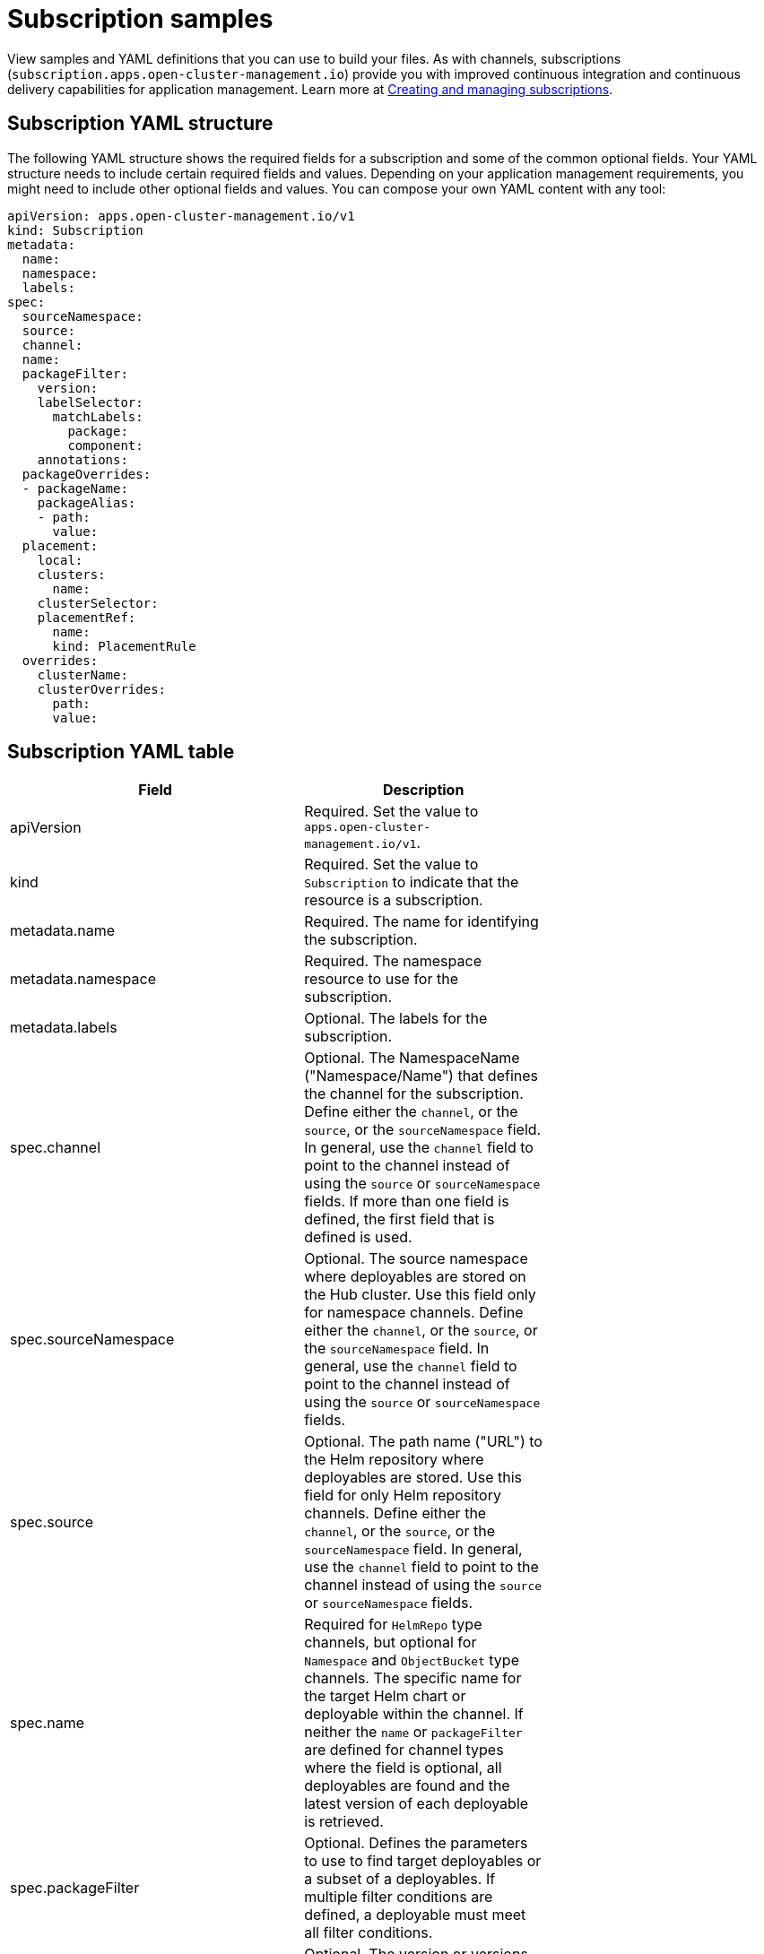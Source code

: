 [#subscription-samples]
= Subscription samples

View samples and YAML definitions that you can use to build your files.
As with channels, subscriptions (`subscription.apps.open-cluster-management.io`) provide you with improved continuous integration and continuous delivery capabilities for application management.
Learn more at link:managing_subscriptions.md.adoc[Creating and managing subscriptions].

[#subscription-yaml-structure]
== Subscription YAML structure

The following YAML structure shows the required fields for a subscription and some of the common optional fields.
Your YAML structure needs to include certain required fields and values.
Depending on your application management requirements, you might need to include other optional fields and values.
You can compose your own YAML content with any tool:

[source,yaml]
----
apiVersion: apps.open-cluster-management.io/v1
kind: Subscription
metadata:
  name:
  namespace:
  labels:
spec:
  sourceNamespace:
  source:
  channel:
  name:
  packageFilter:
    version:
    labelSelector:
      matchLabels:
        package:
        component:
    annotations:
  packageOverrides:
  - packageName:
    packageAlias:
    - path:
      value:
  placement:
    local:
    clusters:
      name:
    clusterSelector:
    placementRef:
      name:
      kind: PlacementRule
  overrides:
    clusterName:
    clusterOverrides:
      path:
      value:
----

[#subscription-yaml-table]
== Subscription YAML table

|===
| Field | Description |

| apiVersion
| Required.
Set the value to `apps.open-cluster-management.io/v1`.
|

| kind
| Required.
Set the value to `Subscription` to indicate that the resource is a subscription.
|

| metadata.name
| Required.
The name for identifying the subscription.
|

| metadata.namespace
| Required.
The namespace resource to use for the subscription.
|

| metadata.labels
| Optional.
The labels for the subscription.
|

| spec.channel
| Optional.
The NamespaceName ("Namespace/Name") that defines the channel for the subscription.
Define either the `channel`, or the `source`, or the `sourceNamespace` field.
In general, use the `channel` field to point to the channel instead of using the `source` or `sourceNamespace` fields.
If more than one field is defined, the first field that is defined is used.
|

| spec.sourceNamespace
| Optional.
The source namespace where deployables are stored on the Hub cluster.
Use this field only for namespace channels.
Define either the `channel`, or the `source`, or the `sourceNamespace` field.
In general, use the `channel` field to point to the channel instead of using the `source` or `sourceNamespace` fields.
|

| spec.source
| Optional.
The path name ("URL") to the Helm repository where deployables are stored.
Use this field for only Helm repository channels.
Define either the `channel`, or the `source`, or the `sourceNamespace` field.
In general, use the `channel` field to point to the channel instead of using the `source` or `sourceNamespace` fields.
|

| spec.name
| Required for `HelmRepo` type channels, but optional for `Namespace` and `ObjectBucket` type channels.
The specific name for the target Helm chart or deployable within the channel.
If neither the `name` or `packageFilter` are defined for channel types where the field is optional, all deployables are found and the latest version of each deployable is retrieved.
|

| spec.packageFilter
| Optional.
Defines the parameters to use to find target deployables or a subset of a deployables.
If multiple filter conditions are defined, a deployable must meet all filter conditions.
|

| spec.packageFilter.version
| Optional.
The version or versions for the deployable.
You can use a range of versions in the form `>1.0`, or `<3.0`.
By default, the version with the most recent "creationTimestamp" value is used.
|

| spec.packageFilter.annotations
| Optional.
The annotations for the deployable.
|

| spec.packageOverrides
| Optional.
Section for defining overrides for the Kubernetes resource that is subscribed to by the subscription, such as a Helm chart, deployable, or other Kubernetes resource within a channel.
|

| spec.packageOverrides.packageName
| Optional, but required for setting an override.
Identifies the Kubernetes resource that is being overwritten.
|

| spec.packageOverrides.packageAlias
| Optional.
Gives an alias to the Kubernetes resource that is being overwritten.
|

| spec.packageOverrides.packageOverrides
| Optional.
The configuration of parameters and replacement values to use to override the Kubernetes resource.
For more information, see link:package_overrides.md.adoc[Configuring package overrides].
|

| spec.placement
| Required.
Identifies the subscribing clusters where deployables need to be placed, or the placement rule that defines the clusters.
Use the placement configuration to define values for multi-cluster deployments.
|

| spec.local
| Optional, but required for a stand-alone cluster or cluster that you want to manage directly.
Defines whether the subscription must be deployed locally.
Set the value to `true` to have the subscription synchronize with the specified channel.
Set the value to `false` to prevent the subscription from subscribing to any resources from the specified channel.
Use this field when your cluster is a stand-alone cluster or you are managing this cluster directly.
If your cluster is part of a multi-cluster and you do not want to manage the cluster directly, use only one of `clusters`, `clusterSelector`, or `placementRef` to define where your subscription is to be placed.
If your cluster is the Hub of a multi-cluster and you want to manage the cluster directly, you must register the Hub as a managed cluster before the subscription operator can subscribe to resources locally.
|

| spec.placement.clusters
| Optional.
Defines the clusters where the subscription is to be placed.
Use only one of `clusters`, `clusterSelector`, or `placementRef` to define where your subscription is to be placed for a multi-cluster.
If your cluster is a stand-alone cluster that is not your Hub cluster, you can also use `local`.
|

| spec.placement.clusters.name
| Optional, but required for defining the subscribing clusters.
The name or names of the subscribing clusters.
|

| spec.placement.clusterSelector
| Optional.
Defines the label selector to use to identify the clusters where the subscription is to be placed.
Use only one of `clusters`, `clusterSelector`, or `placementRef` to define where your subscription is to be placed for a multi-cluster.
If your cluster is a stand-alone cluster that is not your Hub cluster, you can also use `local`.
|

| spec.placement.placementRef
| Optional.
Defines the placement rule to use for the subscription.
Use only one of `clusters`, `clusterSelector` , or `placementRef` to define where your subscription is to be placed for a multi-cluster.
If your cluster is a stand-alone cluster that is not your Hub cluster, you can also use `local`.
|

| spec.placement.placementRef.name
| Optional, but required for using a placement rule.
The name of the placement rule for the subscription.
|

| spec.placement.placementRef.kind
| Optional, but required for using a placement rule.
Set the value to `PlacementRule` to indicate that a placement rule is used for deployments with the subscription.
|

| spec.overrides
| Optional.
Any parameters and values that need to be overridden, such as cluster-specific settings.
|

| spec.overrides.clusterName
| Optional.
The name of the cluster or clusters where parameters and values are being overridden.
|

| spec.overrides.clusterOverrides
| Optional.
The configuration of parameters and values to override.
|

| <!--
| spec.timeWindow
| Optional.
Defines the settings for configuring a time window when the subscription is active or blocked.

| spec.timeWindow.type
| Optional, but required for configuring a time window.
Indicates whether the subscription is active or blocked during the configured time window.
Deployments for the subscription occur only when the subscription is active.
|

| spec.timeWindow.location
| Optional, but required for configuring a time window.
The time zone of the configured time range for the time window.
All time zones must use the Time Zone (tz) database name format.
For more information, see https://www.iana.org/time-zones[Time Zone Database].
|

| spec.timeWindow.daysofweek
| Optional, but required for configuring a time window.
Indicates the days of the week when the time range is applied to create a time window.
The list of days must be defined as an array, such as `daysofweek: ["Monday", "Wednesday", "Friday"]`.
|

| spec.timeWindow.hours
| Optional, but required for configuring a time window.
Defined the time range for the time window.
A start time and end time for the hour range must be defined for each time window.
You can define multiple time window ranges for a subscription.
|

| spec.timeWindow.hours.start
| Optional, but required for configuring a time window.
The timestamp that defines the beginning of the time window.
The timestamp must use the Go programming language Kitchen format `"hh:mmpm"`.
For more information, see https://godoc.org/time#pkg-constants[Constants].
|

| spec.timeWindow.hours.end
| Optional, but required for configuring a time window.
The timestamp that defines the ending of the time window.
The timestamp must use the Go programming language Kitchen format `"hh:mmpm"`.
For more information, see https://godoc.org/time#pkg-constants[Constants].
| -->
|===

*Notes:*

* When you are defining your YAML, a subscription can use `packageFilters` to point to multiple Helm charts, deployables, or other Kubernetes resources.
The subscription, however, only deploys the latest version of one chart, or deployable, or other resource.
* Annotations are used by a subscription operator for `Namespace` type channels to search for versions of a deployable.
The subscription operator searches the versions to find the appropriate deployable version to retrieve.
If your channel is a `Namespace` channel, include the annotations for identifying the deployable version.
* For time windows, when you are defining the time range for a window, the start time must be set to occur before the end time.
If you are defining multiple time windows for a subscription, the time ranges for the windows cannot overlap.
The actual time ranges are based on the `subscription-controller` container time, which can be set to a different time and location than the time and location that you are working within.
* Within your subscription spec, you can also define the placement of a Helm release or deployable as part of the subscription definition.
Similar to the definition for deployables, each subscription can reference an existing placement rule, or define a placement rule directly within the subscription definition.
* When you are defining where to place your subscription in the `spec.placement` section, use only one of `clusters`, `clusterSelector`, or `placementRef` for a multi-cluster environment.
If you include more than one of `clusters`, `clusterSelector`, or `placementRef`, the following priority is used to determine which setting the subscription operator uses:
 .. `placementRef`
 .. `clusters`
 .. `clusterSelector`

Your subscription can resemble the following YAML content:

[source,yaml]
----
apiVersion: apps.open-cluster-management.io/v1
kind: Subscription
metadata:
  name: nginx
  namespace: ns-sub-1
  labels:
    app: nginx-app-details
spec:
  channel: ns-ch/predev-ch
  name: nginx-ingress
  packageFilter:
    version: "1.36.x"
  placement: # Placement rules help you facilitate multi-cluster deployments, see placement rules documentation.
    placementRef:
      kind: PlacementRule
      name: towhichcluster
  overrides: # See Deployable documentation for more about overrides. Include overrides for any single cluster than requires some different settings
  - clusterName: "/"
    clusterOverrides:
    - path: "metadata.namespace"
      value: default
----

[#subscription-file-samples]
== Subscription file samples

[source,YAML]
----
apiVersion: apps.open-cluster-management.io/v1
kind: Subscription
metadata:
  name: nginx
  namespace: ns-sub-1
  labels:
    app: nginx-app-details
spec:
  channel: ns-ch/predev-ch
  name: nginx-ingress
----

////
### Subscription time window example removed intentionally, see Brandi

The following example subscription includes multiple configured time windows. A time window occurs between 10:20 AM and 10:30 AM occurs every Monday, Wednesday, and Friday. A time window also occurs between 12:40 PM and 1:40 PM every Monday, Wednesday, and Friday. The subscription is active only during these six weekly time windows for deployments to begin.

```YAML
apiVersion: apps.open-cluster-management.io/v1
kind: Subscription
metadata:
  name: nginx
  namespace: ns-sub-1
  labels:
    app: nginx-app-details
spec:
  channel: ns-ch/predev-ch
  name: nginx-ingress
  packageFilter:
    version: "1.36.x"
  placement:
    placementRef:
      kind: PlacementRule
      name: towhichcluster
  timewindow:
    windowtype: "active" #Enter active or block depending on the purpose of the type.
    location: "America/Los_Angeles"
    daysofweek: ["Monday", "Wednesday", "Friday"]
    hours:
      - start: "10:20AM"
        end: "10:30AM"
      - start: "12:40PM"
        end: "1:40PM"
```
////

[#subscription-with-overrides-example]
=== Subscription with overrides example

The following example includes package overrides to define a different release name of the Helm release for Helm chart.
A package override setting is used to set the name `my-nginx-ingress-releaseName` as the different release name for the  `nginx-ingress` Helm release.

[source,yaml]
----
apiVersion: apps.open-cluster-management.io/v1
kind: Subscription
metadata:
  name: simple
  namespace: default
spec:
  channel: ns-ch/predev-ch
  name: nginx-ingress
  packageOverrides:
  - packageName: nginx-ingress
    packageAlias: my-nginx-ingress-releaseName
    packageOverrides:
    - path: spec
      value:
        defaultBackend:
          replicaCount: 3
  placement:
    local: false
----

[#helm-repository-subscription-example]
=== Helm repository subscription example

The following subscription automatically pulls the latest `nginx` Helm release for the version `1.36.x`.
The Helm release deployable is placed on the `my-development-cluster-1` cluster when a new version is available in the source Helm repository.

The `spec.packageOverrides` section shows optional parameters for overriding values for the Helm release.
The override values are merged into the Helm release `values.yaml` file, which is used to retrieve the configurable variables for the Helm release.

[source,YAML]
----
apiVersion: apps.open-cluster-management.io/v1
kind: Subscription
metadata:
  name: nginx
  namespace: ns-sub-1
  labels:
    app: nginx-app-details
spec:
  channel: ns-ch/predev-ch
  name: nginx-ingress
  packageFilter:
    version: "1.36.x"
  placement:
    clusters:
    - name: my-development-cluster-1
  packageOverrides:
  - packageName: my-server-integration-prod
    packageOverrides:
    - path: spec
      value:
        persistence:
          enabled: false
          useDynamicProvisioning: false
        license: accept
        tls:
          hostname: my-mcm-cluster.icp
        sso:
          registrationImage:
            pullSecret: hub-repo-docker-secret
----

[#github-repository-subscription-example]
=== GitHub repository subscription example

[#subscribing-specific-branch-and-directory-of-github-repository]
==== Subscribing specific branch and directory of GitHub repository

[source,yaml]
----
    apiVersion: apps.open-cluster-management.io/v1
    kind: Subscription
    metadata:
      name: sample-subscription
      namespace: default
      annotations:
        apps.open-cluster-management.io/github-path: sample_app_1/dir1
        apps.open-cluster-management.io/github-branch: branch1
    spec:
      channel: default/sample-channel
      placement:
        placementRef:
          kind: PlacementRule
          name: dev-clusters
----

In this example subscription, the annotation `apps.open-cluster-management.io/github-path` indicates that the subscription subscribes to all Helm charts and Kubernetes resources within the `sample_app_1/dir1` directory of the GitHub repository that is specified in the channel.
The subscription subscribes to `master` branch by default.
In this example subscription, the annotation `apps.open-cluster-management.io/github-branch: branch1` is specified to subscribe to `branch1` branch of the repository.

[#adding-a-file]
==== Adding a `.kubernetesignore` file

You can include a `.kubernetesignore` file within your GitHub repository root directory, or within the `apps.open-cluster-management.io/github-path` directory that is specified in subscription's annotations.

You can use this `.kubernetesignore` file to specify patterns of files or subdirectories, or both, to ignore when the subscription deploys Kubernetes resources or Helm charts from the repository.

You can also use the `.kubernetesignore` file for fine-grain filtering to selectively apply Kubernetes resources.
The pattern format of the `.kubernetesignore` file is the same as a `.gitignore` file.

If the `apps.open-cluster-management.io/github-path` annotation is not defined, the subscription looks for a `.kubernetesignore` file in the repository root directory.
If the `apps.open-cluster-management.io/github-path` field is defined, the subscription looks for the `.kubernetesignore` file in the `apps.open-cluster-management.io/github-path` directory.
Subscriptions do not search in any other directory for a `.kubernetesignore` file.

[#applying-kustomize]
==== Applying Kustomize

If there is `kustomization.yaml` or `kustomization.yml` file in a subscribed GitHub folder, kustomize is applied.

You can use `spec.packageOverrides` to override `kustomization` at the subscription deployment time.

[source,yaml]
----
apiVersion: apps.open-cluster-management.io/v1
kind: Subscription
metadata:
  name: example-subscription
  namespace: default
spec:
  channel: some/channel
  packageOverrides:
  - packageName: kustomization
    packageOverrides:
    - value: |
patchesStrategicMerge:
- patch.yaml
----

In order to override `kustomization.yaml` file, `packageName: kustomization` is required in `packageOverrides`.
The override either adds new entries or updates existing entries.
It does not remove existing entries.

[#enabling-github-webhook]
==== Enabling GitHub WebHook

By default, a GitHub channel subscription clones the GitHub repository specified in the channel every minute and applies changes when the commit ID has changed.
Alternatively, you can configure your subscription to apply changes only when the GitHub repository sends repo PUSH and PULL webhook event notifications.

In order to configure webhook in a GitHub repository, you need a target webhook payload URL and optionally a secret.

[#payload-url]
===== Payload URL

Create a route (ingress) in the hub cluster to expose the subscription operator's webhook event listener service.

[source,shell]
----
  oc create route passthrough --service=multicluster-operators-subscription -n open-cluster-management
----

Then, use `oc get route multicluster-operators-subscription -n open-cluster-management` command to find the externally-reachable hostname.
The webhook payload URL is `https://<externally-reachable hostname>/webhook`.

[#webhook-secret]
===== WebHook secret

WebHook secret is optional.
Create a Kubernetes secret in the channel namespace.
The secret must contain `data.secret`.
See the following example:

[source,yaml]
----
apiVersion: v1
kind: Secret
metadata:
  name: my-github-webhook-secret
data:
  secret: BASE64_ENCODED_SECRET
----

The value of `data.secret` is the base-64 encoded WebHook secret you are going to use.

*Best practice:* Use a unique secret for each GitHub repository.

[#configuring-webhook-in-github-repository]
===== Configuring WebHook in GitHub repository

Use the payload URL and webhook secret to configure WebHook in your GitHub repository.

[#enable-webhook-event-notification-in-channel]
===== Enable WebHook event notification in channel

Annotate the subscription channel.
See the following example:

[source,shell]
----
oc annotate channel.apps.open-cluster-management.io <channel name> apps.open-cluster-management.io/webhook-enabled="true"
----

If you used a secret to configure WebHook, annotate the channel with this as well where `<the_secret_name>` is the kubernetes secret name containing webhook secret.

[source,shell]
----
oc annotate channel.apps.open-cluster-management.io <channel name> apps.open-cluster-management.io/webhook-secret="<the_secret_name>"
----

[#subscriptions-of-webhook-enabled-channel]
===== Subscriptions of webhook-enabled channel

No webhook specific configuration is needed in subscriptions.
